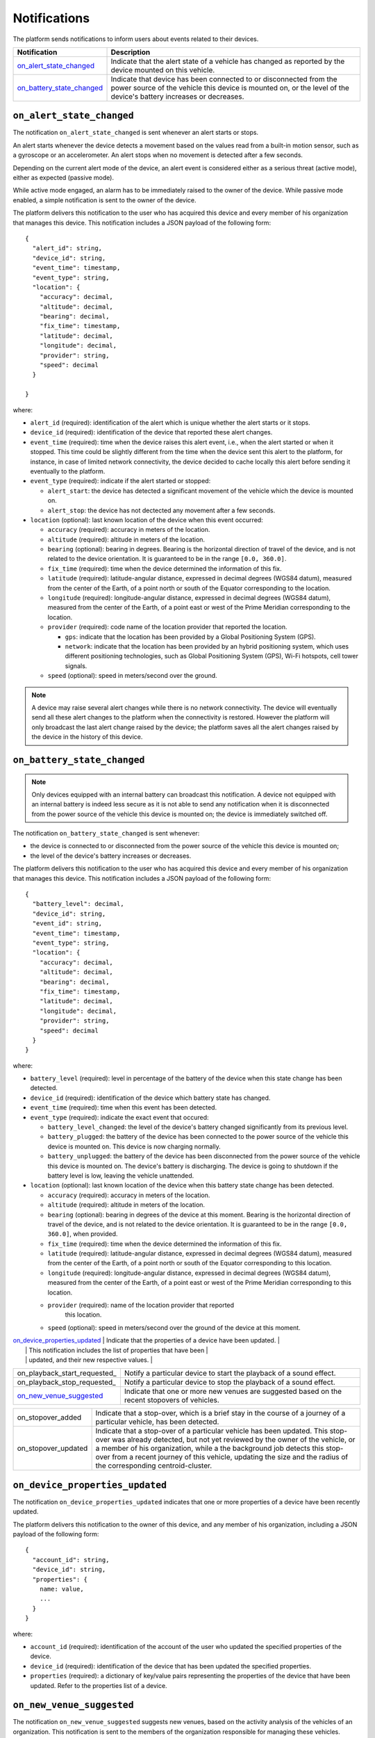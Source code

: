 =============
Notifications
=============

The platform sends notifications to inform users about events related
to their devices.

+-------------------------------+------------------------------------------------------------------------+
| Notification                  | Description                                                            |
+===============================+========================================================================+
| on_alert_state_changed_       | Indicate that the alert state of a vehicle has changed as reported by  |
|                               | the device mounted on this vehicle.                                    |
+-------------------------------+------------------------------------------------------------------------+
| on_battery_state_changed_     | Indicate that device has been connected to or disconnected from the    |
|                               | power source of the vehicle this device is mounted on, or the level of |
|                               | the device's battery increases or decreases.                           |
+-------------------------------+------------------------------------------------------------------------+


``on_alert_state_changed``
==========================

.. _on_alert_state_changed:

The notification ``on_alert_state_changed`` is sent whenever an alert
starts or stops.

An alert starts whenever the device detects a movement based on the
values read from a built-in motion sensor, such as a gyroscope or an
accelerometer.  An alert stops when no movement is detected after a
few seconds.

Depending on the current alert mode of the device, an alert event is
considered either as a serious threat (active mode), either as
expected (passive mode).

While active mode engaged, an alarm has to be immediately raised to
the owner of the device.  While passive mode enabled, a simple
notification is sent to the owner of the device.

The platform delivers this notification to the user who has acquired
this device and every member of his organization that manages this
device.  This notification includes a JSON payload of the following
form::

    {
      "alert_id": string,
      "device_id": string,
      "event_time": timestamp,
      "event_type": string,
      "location": {
        "accuracy": decimal,
        "altitude": decimal,
        "bearing": decimal,
        "fix_time": timestamp,
        "latitude": decimal,
        "longitude": decimal,
        "provider": string,
        "speed": decimal
      }

    }

where:

* ``alert_id`` (required): identification of the alert which is unique
  whether the alert starts or it stops.

* ``device_id`` (required): identification of the device that reported
  these alert changes.

* ``event_time`` (required): time when the device raises this alert
  event, i.e., when the alert started or when it stopped.  This time
  could be slightly different from the time when the device sent this
  alert to the platform, for instance, in case of limited network
  connectivity, the device decided to cache locally this alert before
  sending it eventually to the platform.

* ``event_type`` (required): indicate if the alert started or
  stopped:

  * ``alert_start``: the device has detected a significant movement of the
    vehicle which the device is mounted on.

  * ``alert_stop``: the device has not dectected any movement after a few
    seconds.

* ``location`` (optional): last known location of the device when this
  event occurred:

  * ``accuracy`` (required): accuracy in meters of the location.

  * ``altitude`` (required): altitude in meters of the location.

  * ``bearing`` (optional): bearing in degrees.  Bearing is the horizontal
    direction of travel of the device, and is not related to the device
    orientation.  It is guaranteed to be in the range ``[0.0, 360.0]``.

  * ``fix_time`` (required): time when the device determined the
    information of this fix.

  * ``latitude`` (required): latitude-angular distance, expressed in
    decimal degrees (WGS84 datum), measured from the center of the Earth,
    of a point north or south of the Equator corresponding to the
    location.

  * ``longitude`` (required): longitude-angular distance, expressed in
    decimal degrees (WGS84 datum), measured from the center of the Earth,
    of a point east or west of the Prime Meridian corresponding to the
    location.

  * ``provider`` (required): code name of the location provider that
    reported the location.

    * ``gps``: indicate that the location has been provided by a Global
      Positioning System (GPS).

    * ``network``: indicate that the location has been provided by an hybrid
      positioning system, which uses different positioning technologies,
      such as Global Positioning System (GPS), Wi-Fi hotspots, cell tower
      signals.

  * ``speed`` (optional): speed in meters/second over the ground.

.. note::

    A device may raise several alert changes while there is no network
    connectivity.  The device will eventually send all these alert changes
    to the platform when the connectivity is restored.  However the
    platform will only broadcast the last alert change raised by the
    device; the platform saves all the alert changes raised by the device
    in the history of this device.


``on_battery_state_changed``
============================

.. _on_battery_state_changed:

.. note::

    Only devices equipped with an internal battery can broadcast this
    notification.  A device not equipped with an internal battery is
    indeed less secure as it is not able to send any notification when it
    is disconnected from the power source of the vehicle this device is
    mounted on; the device is immediately switched off.


The notification ``on_battery_state_changed`` is sent whenever:

* the device is connected to or disconnected from the power source of
  the vehicle this device is mounted on;

* the level of the device's battery increases or decreases.

The platform delivers this notification to the user who has acquired
this device and every member of his organization that manages this
device.  This notification includes a JSON payload of the following
form::

    {
      "battery_level": decimal,
      "device_id": string,
      "event_id": string,
      "event_time": timestamp,
      "event_type": string,
      "location": {
        "accuracy": decimal,
        "altitude": decimal,
        "bearing": decimal,
        "fix_time": timestamp,
        "latitude": decimal,
        "longitude": decimal,
        "provider": string,
        "speed": decimal
      }
    }

where:

* ``battery_level`` (required): level in percentage of the battery of
  the device when this state change has been detected.

* ``device_id`` (required): identification of the device which battery
  state has changed.

* ``event_time`` (required): time when this event has been detected.

* ``event_type`` (required): indicate the exact event that occured:

  * ``battery_level_changed``: the level of the device's battery changed
    significantly from its previous level.

  * ``battery_plugged``: the battery of the device has been connected to
    the power source of the vehicle this device is mounted on.  This
    device is now charging normally.

  * ``battery_unplugged``: the battery of the device has been disconnected
    from the power source of the vehicle this device is mounted on.  The
    device's battery is discharging.  The device is going to shutdown if
    the battery level is low, leaving the vehicle unattended.

* ``location`` (optional): last known location of the device when this
  battery state change has been detected.

  * ``accuracy`` (required): accuracy in meters of the location.

  * ``altitude`` (required): altitude in meters of the location.

  * ``bearing`` (optional): bearing in degrees of the device at this
    moment.  Bearing is the horizontal direction of travel of the device,
    and is not related to the device orientation.  It is guaranteed to be
    in the range ``[0.0, 360.0]``, when provided.

  * ``fix_time`` (required): time when the  device determined
    the information of this fix.

  * ``latitude`` (required): latitude-angular distance, expressed in
    decimal degrees (WGS84 datum), measured from the center of the Earth,
    of a point north or south of the Equator corresponding to this
    location.

  * ``longitude`` (required): longitude-angular distance, expressed in
    decimal degrees (WGS84 datum), measured from the center of the Earth,
    of a point east or west of the Prime Meridian corresponding to this
    location.

  * ``provider`` (required): name of the location provider that reported
      this location.

  * ``speed`` (optional): speed in meters/second over the ground of the
    device at this moment.

















| on_device_properties_updated_ | Indicate that the properties of a  device have been updated. |
|                               | This notification includes the list of properties that have been    |
|                               | updated, and their new respective values.                           |
+-------------------------------+---------------------------------------------------------------------+
| on_playback_start_requested_  | Notify a particular device to start the playback of a sound effect. |
+-------------------------------+---------------------------------------------------------------------+
| on_playback_stop_requested_   | Notify a particular device to stop the playback of a sound effect.  |
+-------------------------------+---------------------------------------------------------------------+
| on_new_venue_suggested_       | Indicate that one or more new venues are suggested based on the     |
|                               | recent stopovers of vehicles.                                       |
+-------------------------------+---------------------------------------------------------------------+




+-------------------------------+---------------------------------------------------------------------+
| on_stopover_added             | Indicate that a stop-over, which is a brief stay in the             |
|                               | course of a journey of a particular vehicle, has been detected.     |
+-------------------------------+---------------------------------------------------------------------+
| on_stopover_updated           | Indicate that a stop-over of a particular vehicle has been updated. |
|                               | This stop-over was already detected, but not yet reviewed by the    |
|                               | owner of the vehicle, or a member of his organization, while a the  |
|                               | background job detects this stop-over from a recent journey of this |
|                               | vehicle, updating the size and the radius of the corresponding      |
|                               | centroid-cluster.                                                   |
+-------------------------------+---------------------------------------------------------------------+


``on_device_properties_updated``
================================

.. _on_device_properties_updated:

The notification ``on_device_properties_updated`` indicates that one
or more properties of a  device have been recently updated.

The platform delivers this notification to the owner of this 
device, and any member of his organization, including a JSON payload
of the following form::

    {
      "account_id": string,
      "device_id": string,
      "properties": {
        name: value,
        ...
      }
    }

where:

* ``account_id`` (required): identification of the account of the
  user who updated the specified properties of the device.

* ``device_id`` (required): identification of the device that has been
  updated the specified properties.

* ``properties`` (required): a dictionary of key/value pairs
  representing the properties of the device that have been updated.
  Refer to the properties list of a device.


``on_new_venue_suggested``
==========================

.. _on_new_venue_suggested:

The notification ``on_new_venue_suggested`` suggests new venues, based
on the activity analysis of the vehicles of an organization.  This
notification is sent to the members of the organization responsible
for managing these vehicles.

This notification invites members of the organization to review these
suggested new venues and to classify them into different categories
such as:

* a business related venue, such as a customer site. Then, later on,
  the platform will be able to notify the members of the organization
  when one of their vehicles enters or exits this venue.

* a venue that is not of interest for the organization, such as a
  restaurant, a tollbooth, a gas station, etc. The platform won't
  bother the members of the organization next time when their vehicles
  will stop by this venue, depending on the settings defined by the
  organization.

* an invalid venue detection, caused by an intense traffic on the
  journey of a vehicle of this organization, an accident on the road,
  a traffic light that stayed red for too long.  The platform will
  mark this location as an invalid suggested venue.

The platform delivers this notification to the owner of this 
device, and any member of his organization, including a JSON payload
of the following form::

    [
      {
        "altitude": decimal,
        "creation_time": timestamp,
        "latitude": decimal,
        "longitude": decimal,
        "team_id": string
        "venue_id": string
      },
      ...
    ]

where:

* ``altitude`` (required): altitude in meters of the estimated
  location of the venue.

* ``category`` (optional):

* ``creation_time`` (required): time when the platform detects this
  venue.

* ``latitude`` (required): latitude-angular distance, expressed in
  decimal degrees (WGS84 datum), measured from the center of the
  Earth, of a point north or south of the Equator corresponding to
  the estimated location of the venue.

* ``longitude`` (required): longitude-angular distance, expressed in
  decimal degrees (WGS84 datum), measured from the center of the
  Earth, of a point east or west of the Prime Meridian corresponding
  to the estimated location of the venue.

* ``team_id`` (required): identification of the organization that
  manages the vehicles from which activity the platform has detected
  this venue.

* ``venue_id`` (required): identification of this venue.










``on_stopover_added``
=====================

.. _on_stopover_added:

The notification ``on_stopover_added`` informs the owner of a vehicle,
and any member of his organization, that a brief stay in the course of
a current journey of his vehicle has been detected.

Stop-overs are determined from the locations reported by 
devices mounted on vehicles.  A background job filters all those
locations to, and groups them into centroid-based clusters such that
the squared distances from the cluster are minimized.

This notification invites the owner of the vehicle, or any member of
his organization, to review this stop-over and to indicate to the
platform whether this stop-over is of interest.  This stop-over could
be:

* a not yet identified valuable venue, such as the site of a
  customer of this organization, in which case it should be
  registered so that the platform can learn from it and provide more
  valuable information next time the vehicle will stop by this venue;

* a not yet identified venue, but not of interest for the
  organizaton's activity, such as a restaurant, a hotel.  The
  organization should report it as such so that the platform can
  learn from it and avoid bothering the organization next time the
  vehicle will stop by this venue, depending on the settings defined
  by the organization.

* caused by a traffic light or an intense traffic on the journey of
  the vehicle, in which case the organization should request the
  platform to ignore it for next times;

The platform delivers this notification to this particular device,
including a JSON payload of the following form::

    {
      "account_id": string,
      "altitude": decimal,
      "cluster_radius": decimal
      "cluster_size": integer,
      "imei": string,
      "latitude": decimal,
      "longitude": decimal,
      "team_id": string
    }

where:

* ``account_id`` (required): identification of the owner of the
  vehicle.

* ``altitude`` (required): altitude in meters of the estimated
  location of the stop-over, which is the center of the cluster.

* ``cluster_radius`` (required): the maximal distance between the
  center of the cluster and a location belonging to this cluster.

* ``cluster_size`` (required): number of locations reported by the
   device and grouped in this cluster.

* ``imei`` (required):  International Mobile Equipment Identity
  (IMEI) that uniquely identifies the  device mounted on a
  vehicle.

* ``latitude`` (required): latitude-angular distance, expressed in
  decimal degrees (WGS84 datum), measured from the center of the
  Earth, of a point north or south of the Equator corresponding to
  the estimated location of the stop-over, which is the center of the
  cluster.

* ``longitude`` (required): longitude-angular distance, expressed in
  decimal degrees (WGS84 datum), measured from the center of the
  Earth, of a point east or west of the Prime Meridian corresponding
  to the estimated location of the stop-over, which is the center of
  the cluster.

* ``team_id`` (optional): identification of the organization that
  manages the vehicle, if any defined by the owner.


* @column cluster_radius: the maximal distance between the center of *
the cluster and a location belonging to this cluster, reported
*     by the  device. *
* @column cluster_size: number of locations reported by the  *
device and grouped in this cluster. * * @column reviewer_id:
identification of the account of the user who
*     reviewed this stop-over.  This user is either the owner of the *
vehicle, either a member of the organization that manages this
*     vehicle. *
* @column venue_id: identification of a venue that corresponds to the *
location of this stop-over.  This venue could be suggested by
*     the background task responsible for determining stop-overs of *
the vehicle based on the locations reported by the 
*     device. *
* @column object_status: current status of this stop-over : * *     *
`+object-status-enabled+`: this stop-over has already been
*       identified as a venue by the owner or a member of the *
organization that manages this vehicle. * *
* `+object-status-disabled+`: this stop-over has already been *
disabled by the owner or a member of the organization that
*       manages this vehicle, as it does not correspond to a point of *
of interest (i.e, a venue). * *
* `+object-status-pending+`: this stop-over has been created * but
not yet reviewed by the owner or a member of the
*       organization that manages this vehicle.
